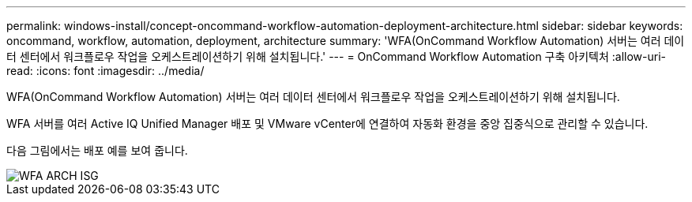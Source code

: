 ---
permalink: windows-install/concept-oncommand-workflow-automation-deployment-architecture.html 
sidebar: sidebar 
keywords: oncommand, workflow, automation, deployment, architecture 
summary: 'WFA(OnCommand Workflow Automation) 서버는 여러 데이터 센터에서 워크플로우 작업을 오케스트레이션하기 위해 설치됩니다.' 
---
= OnCommand Workflow Automation 구축 아키텍처
:allow-uri-read: 
:icons: font
:imagesdir: ../media/


[role="lead"]
WFA(OnCommand Workflow Automation) 서버는 여러 데이터 센터에서 워크플로우 작업을 오케스트레이션하기 위해 설치됩니다.

WFA 서버를 여러 Active IQ Unified Manager 배포 및 VMware vCenter에 연결하여 자동화 환경을 중앙 집중식으로 관리할 수 있습니다.

다음 그림에서는 배포 예를 보여 줍니다.

image::../media/wfa_arch_isg.gif[WFA ARCH ISG]
